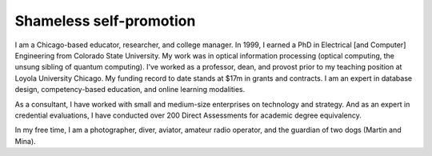 Shameless self-promotion
========================

I am a Chicago-based educator, researcher, and college manager. In 1999, I earned a PhD in Electrical [and Computer] Engineering from Colorado State University. My work was in optical information processing (optical computing, the unsung sibling of quantum computing). I've worked as a professor, dean, and provost prior to my teaching position at Loyola University Chicago. My funding record to date stands at $17m in grants and contracts. I am an expert in database design, competency-based education, and online learning modalities. 

As a consultant, I have worked with small and medium-size enterprises on technology and strategy. And as an expert in credential evaluations, I have conducted over 200 Direct Assessments for academic degree equivalency.

In my free time, I am a photographer, diver, aviator, amateur radio operator, and the guardian of two dogs (Martin and Mina).


